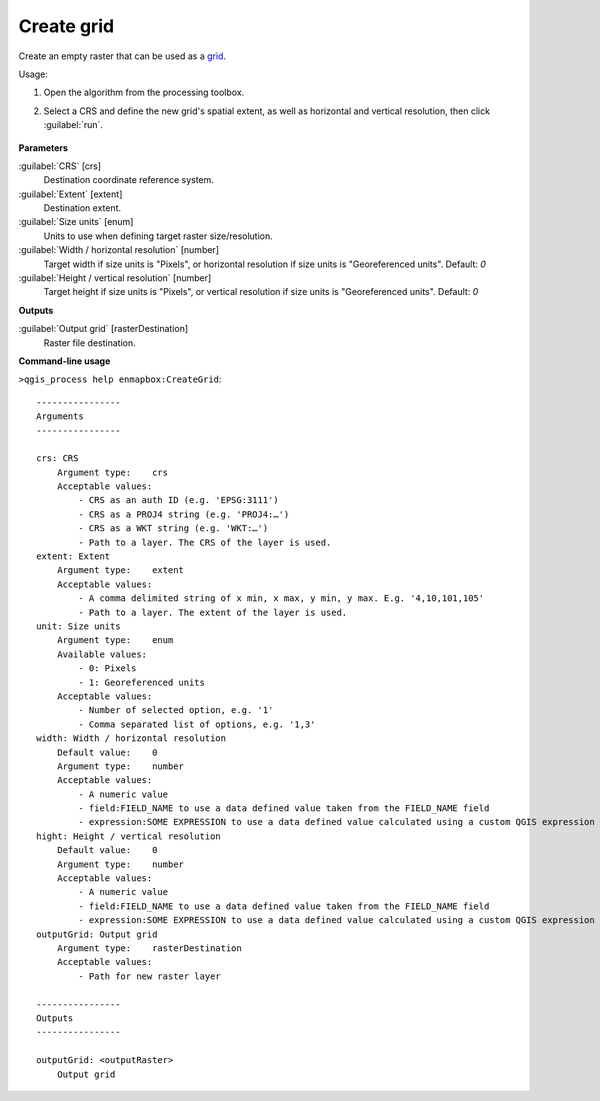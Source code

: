 
..
  ## AUTOGENERATED TITLE START

.. _alg-enmapbox-CreateGrid:

***********
Create grid
***********

..
  ## AUTOGENERATED TITLE END


..
  ## AUTOGENERATED DESCRIPTION START

Create an empty raster that can be used as a `grid <https://enmap-box.readthedocs.io/en/latest/general/glossary.html#term-grid>`_.

..
  ## AUTOGENERATED DESCRIPTION END


Usage:

1. Open the algorithm from the processing toolbox.

2. Select a CRS and define the new grid's spatial extent, as well as horizontal and vertical resolution, then click :guilabel:`run`.

    .. figure:: ../../processing_algorithms/raster_miscellaneous/img/create_grid.png
       :align: center


..
  ## AUTOGENERATED PARAMETERS START

**Parameters**

:guilabel:`CRS` [crs]
    Destination coordinate reference system.

:guilabel:`Extent` [extent]
    Destination extent.

:guilabel:`Size units` [enum]
    Units to use when defining target raster size/resolution.

:guilabel:`Width / horizontal resolution` [number]
    Target width if size units is "Pixels", or horizontal resolution if size units is "Georeferenced units".
    Default: *0*

:guilabel:`Height / vertical resolution` [number]
    Target height if size units is "Pixels", or vertical resolution if size units is "Georeferenced units".
    Default: *0*

**Outputs**

:guilabel:`Output grid` [rasterDestination]
    Raster file destination.

..
  ## AUTOGENERATED PARAMETERS END

..
  ## AUTOGENERATED COMMAND USAGE START

**Command-line usage**

``>qgis_process help enmapbox:CreateGrid``::

    ----------------
    Arguments
    ----------------

    crs: CRS
        Argument type:    crs
        Acceptable values:
            - CRS as an auth ID (e.g. 'EPSG:3111')
            - CRS as a PROJ4 string (e.g. 'PROJ4:…')
            - CRS as a WKT string (e.g. 'WKT:…')
            - Path to a layer. The CRS of the layer is used.
    extent: Extent
        Argument type:    extent
        Acceptable values:
            - A comma delimited string of x min, x max, y min, y max. E.g. '4,10,101,105'
            - Path to a layer. The extent of the layer is used.
    unit: Size units
        Argument type:    enum
        Available values:
            - 0: Pixels
            - 1: Georeferenced units
        Acceptable values:
            - Number of selected option, e.g. '1'
            - Comma separated list of options, e.g. '1,3'
    width: Width / horizontal resolution
        Default value:    0
        Argument type:    number
        Acceptable values:
            - A numeric value
            - field:FIELD_NAME to use a data defined value taken from the FIELD_NAME field
            - expression:SOME EXPRESSION to use a data defined value calculated using a custom QGIS expression
    hight: Height / vertical resolution
        Default value:    0
        Argument type:    number
        Acceptable values:
            - A numeric value
            - field:FIELD_NAME to use a data defined value taken from the FIELD_NAME field
            - expression:SOME EXPRESSION to use a data defined value calculated using a custom QGIS expression
    outputGrid: Output grid
        Argument type:    rasterDestination
        Acceptable values:
            - Path for new raster layer

    ----------------
    Outputs
    ----------------

    outputGrid: <outputRaster>
        Output grid

..
  ## AUTOGENERATED COMMAND USAGE END
